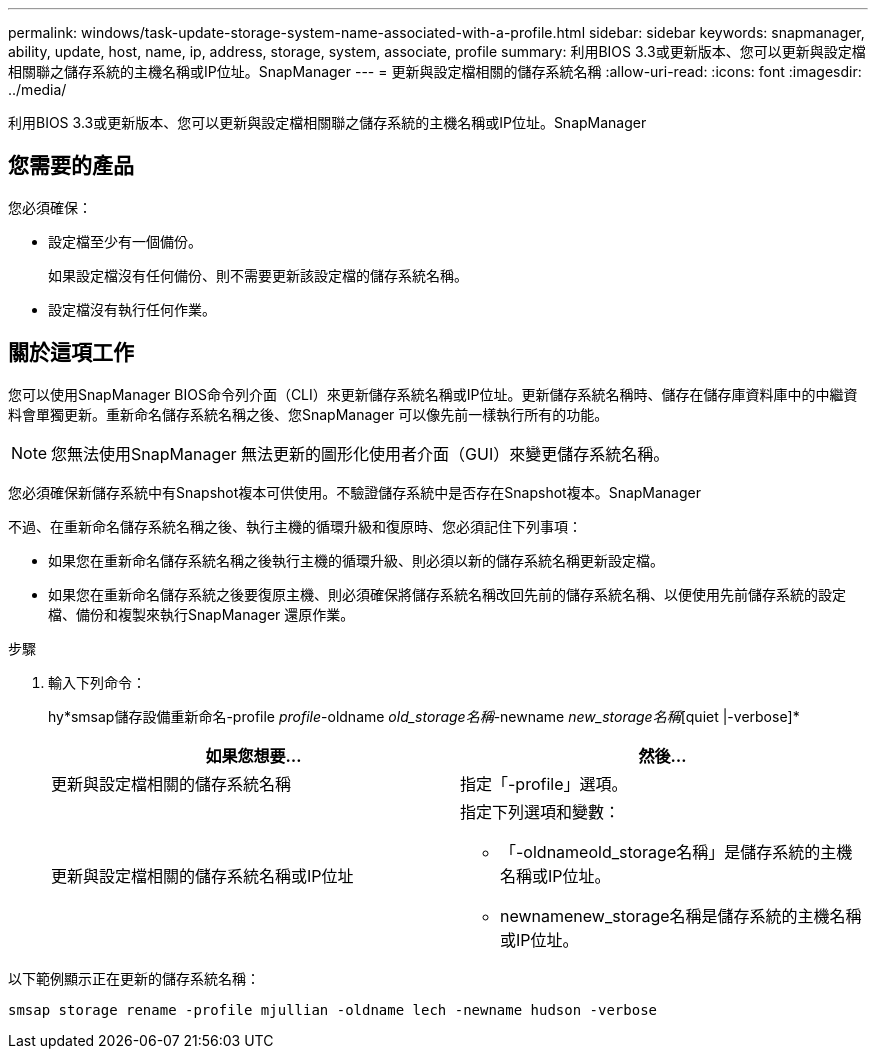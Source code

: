 ---
permalink: windows/task-update-storage-system-name-associated-with-a-profile.html 
sidebar: sidebar 
keywords: snapmanager, ability, update, host, name, ip, address, storage, system, associate, profile 
summary: 利用BIOS 3.3或更新版本、您可以更新與設定檔相關聯之儲存系統的主機名稱或IP位址。SnapManager 
---
= 更新與設定檔相關的儲存系統名稱
:allow-uri-read: 
:icons: font
:imagesdir: ../media/


[role="lead"]
利用BIOS 3.3或更新版本、您可以更新與設定檔相關聯之儲存系統的主機名稱或IP位址。SnapManager



== 您需要的產品

您必須確保：

* 設定檔至少有一個備份。
+
如果設定檔沒有任何備份、則不需要更新該設定檔的儲存系統名稱。

* 設定檔沒有執行任何作業。




== 關於這項工作

您可以使用SnapManager BIOS命令列介面（CLI）來更新儲存系統名稱或IP位址。更新儲存系統名稱時、儲存在儲存庫資料庫中的中繼資料會單獨更新。重新命名儲存系統名稱之後、您SnapManager 可以像先前一樣執行所有的功能。


NOTE: 您無法使用SnapManager 無法更新的圖形化使用者介面（GUI）來變更儲存系統名稱。

您必須確保新儲存系統中有Snapshot複本可供使用。不驗證儲存系統中是否存在Snapshot複本。SnapManager

不過、在重新命名儲存系統名稱之後、執行主機的循環升級和復原時、您必須記住下列事項：

* 如果您在重新命名儲存系統名稱之後執行主機的循環升級、則必須以新的儲存系統名稱更新設定檔。
* 如果您在重新命名儲存系統之後要復原主機、則必須確保將儲存系統名稱改回先前的儲存系統名稱、以便使用先前儲存系統的設定檔、備份和複製來執行SnapManager 還原作業。


.步驟
. 輸入下列命令：
+
hy*smsap儲存設備重新命名-profile _profile_-oldname _old_storage名稱_-newname _new_storage名稱_[quiet |-verbose]*

+
|===
| 如果您想要... | 然後... 


 a| 
更新與設定檔相關的儲存系統名稱
 a| 
指定「-profile」選項。



 a| 
更新與設定檔相關的儲存系統名稱或IP位址
 a| 
指定下列選項和變數：

** 「-oldnameold_storage名稱」是儲存系統的主機名稱或IP位址。
** newnamenew_storage名稱是儲存系統的主機名稱或IP位址。


|===


以下範例顯示正在更新的儲存系統名稱：

[listing]
----
smsap storage rename -profile mjullian -oldname lech -newname hudson -verbose
----